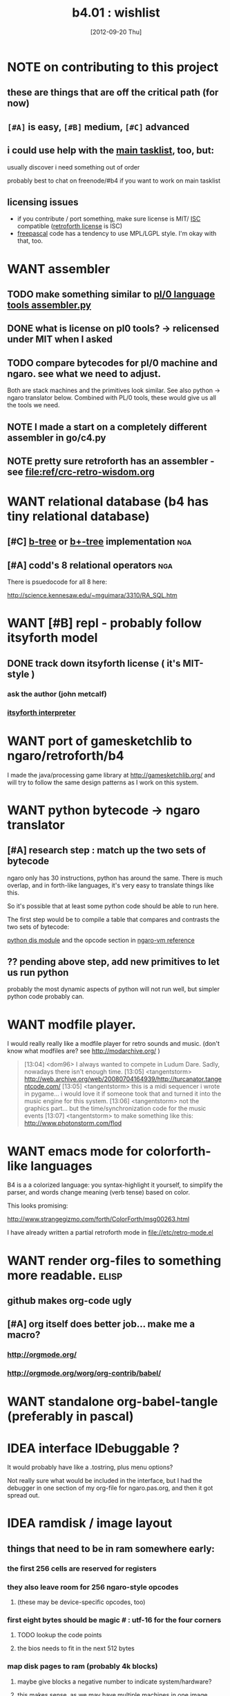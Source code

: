 #+TITLE: b4.01 : wishlist

* NOTE on contributing to this project
** these are things that are off the critical path (for now)
** ~[#A]~ is easy, ~[#B]~ medium, ~[#C]~ advanced
** i could use help with the [[file:b4.00.tasklist.org][main tasklist]], too, but:
**** usually discover i need something out of order
**** probably best to chat on freenode/#b4 if you want to work on main tasklist
** licensing issues
- if you contribute / port something, make sure license is MIT/ [[http://en.wikipedia.org/wiki/ISC_license][ISC]] compatible ([[http://retroforth.org/license.html][retroforth license]] is ISC)
- [[http://www.freepascal.org/faq.var#general-license][freepascal]] code has a tendency to use MPL/LGPL style. I'm okay with that, too.

* WANT assembler
** TODO make something similar to  [[https://github.com/oriontransfer/PL0-Language-Tools/blob/master/pl0_assemblera.py][pl/0 language tools assembler.py]]
** DONE what is license on pl0 tools? -> relicensed under MIT when I asked
** TODO compare bytecodes for pl/0 machine and ngaro. see what we need to adjust.
Both are stack machines and the primitives look similar.
See also python -> ngaro translator below.
Combined with PL/0 tools, these would give us all the tools we need.
** NOTE I made a start on a completely different assembler in go/c4.py
** NOTE pretty sure retroforth has an assembler - see file:ref/crc-retro-wisdom.org

* WANT relational database (b4 has tiny relational database)
** [#C] [[http://en.wikipedia.org/wiki/B-tree][b-tree]] or [[http://en.wikipedia.org/wiki/B%2B_tree][b+-tree]] implementation                               :nga:
** [#A] codd's 8 relational operators                                  :nga:

There is psuedocode for all 8 here:

http://science.kennesaw.edu/~mguimara/3310/RA_SQL.htm

* WANT [#B] repl - probably follow itsyforth model
** DONE track down itsyforth license  ( it's MIT-style )
*** ask the author (john metcalf)
*** [[http://www.retroprogramming.com/2012/03/itsy-forth-1k-tiny-compiler.html][itsyforth interpreter]]

* WANT port of gamesketchlib to ngaro/retroforth/b4

I made the java/processing game library at http://gamesketchlib.org/ and will try to follow the same design patterns as I work on this system.

* WANT python bytecode -> ngaro translator
** [#A] research step : match up the two sets of bytecode

ngaro only has 30 instructions, python has around the same. There is much overlap, and in forth-like languages, it's very easy to translate things like this.

So it's possible that at least some python code should be able to run here. 

The first step would be to compile a table that compares and contrasts the two sets of bytecode:

[[http://docs.python.org/library/dis.html][python dis module]] and the opcode section in [[http://retroforth.org/docs/The_Ngaro_Virtual_Machine.html][ngaro-vm reference]]

** ?? pending above step, add new primitives to let us run python

probably the most dynamic aspects of python will not run well, but simpler python code probably can. 

* WANT modfile player.

I would really really like a modfile player for retro sounds and music. (don't know what modfiles are? see http://modarchive.org/ )

#+begin_quote me

[13:04] <dom96> I always wanted to compete in Ludum Dare. Sadly, nowadays there isn't enough time.
[13:05] <tangentstorm> http://web.archive.org/web/20080704164939/http://turcanator.tangentcode.com/
[13:05] <tangentstorm> this is a midi sequencer i wrote in pygame... i would love it if someone took that and turned it into the music engine for this system.
[13:06] <tangentstorm> not the graphics part... but the time/synchronization code for the music events
[13:07] <tangentstorm> to make something like this: http://www.photonstorm.com/flod

#+end_quote

* WANT emacs mode for colorforth-like languages

B4 is a a colorized language: you syntax-highlight it yourself, to simplify the parser, and words change meaning (verb tense) based on color.

This looks promising:

http://www.strangegizmo.com/forth/ColorForth/msg00263.html

I have already written a partial retroforth mode in file://etc/retro-mode.el

* WANT render org-files to something more readable.                   :elisp:
** github makes org-code ugly
** [#A] org itself does better job... make me a macro?
*** http://orgmode.org/
*** http://orgmode.org/worg/org-contrib/babel/ 
* WANT standalone org-babel-tangle (preferably in pascal)
* IDEA interface IDebuggable ?
It would probably have like a .tostring, plus menu options?

Not really sure what would be included in the interface, but I had the debugger in one section of my org-file for ngaro.pas.org, and then it got spread out.

* IDEA ramdisk / image layout
** things that need to be in ram somewhere early:
*** the first 256 cells are reserved for registers
*** they also leave room for 256 ngaro-style opcodes
**** (these may be device-specific opcodes, too)
*** first eight bytes should be magic # : utf-16 for the four corners
**** TODO lookup the code points
**** the bios needs to fit in the next 512 bytes
*** map disk pages to ram (probably 4k blocks)
**** maybe give blocks a negative number to indicate system/hardware?
**** this makes sense, as we may have multiple machines in one image
**** btree for where things are laid out in memory
*** maybe a version number / hash for the interpreter config?
*** primary console video ram
*** the basic 256-character font (codepoints + 16 bytes)
*** the registers / stack for each machine
** paging system
*** ngaro wants ram to be laid out in a specific way
*** the paging system would emulate contiguous ram
*** basically just like the processor does

* WANT clarify interfaces between the modules
#+DATE: [2012-09-20 Thu]
** module io : high level input/output abstraction
*** module io_nw - network
*** module iokb - keyboard
*** module iohd - hard drive
*** module ioss - sound system
*** module iovm - interface to the vm itself
*** module ioip - interprocess communication
** module vm : the virtual machine
** module vt : virtual terminal
** module ui : text widgets
** module sg : scenegraph
